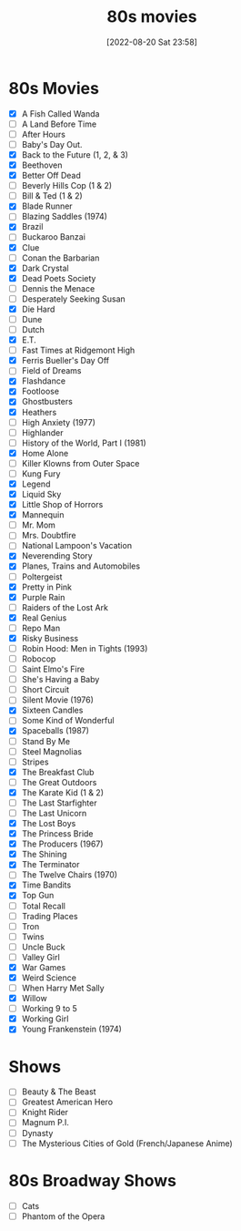 :PROPERTIES:
:YEAR:     1988
:END:
#+title:      80s movies
#+date:       [2022-08-20 Sat 23:58]
#+filetags:   :list:movie:
#+identifier: 20220820T235830

* 80s Movies
- [X] A Fish Called Wanda
- [ ] A Land Before Time
- [ ] After Hours
- [ ] Baby's Day Out.
- [X] Back to the Future (1, 2, & 3)
- [X] Beethoven
- [X] Better Off Dead
- [ ] Beverly Hills Cop (1 & 2)
- [ ] Bill & Ted (1 & 2)
- [X] Blade Runner
- [ ] Blazing Saddles (1974)
- [X] Brazil
- [ ] Buckaroo Banzai
- [X] Clue
- [ ] Conan the Barbarian
- [X] Dark Crystal
- [X] Dead Poets Society
- [ ] Dennis the Menace
- [ ] Desperately Seeking Susan
- [X] Die Hard
- [ ] Dune
- [ ] Dutch
- [X] E.T.
- [ ] Fast Times at Ridgemont High
- [X] Ferris Bueller's Day Off
- [ ] Field of Dreams
- [X] Flashdance
- [X] Footloose
- [X] Ghostbusters
- [X] Heathers
- [ ] High Anxiety (1977)
- [ ] Highlander
- [ ] History of the World, Part I (1981)
- [X] Home Alone
- [ ] Killer Klowns from Outer Space
- [ ] Kung Fury
- [X] Legend
- [X] Liquid Sky
- [X] Little Shop of Horrors
- [X] Mannequin
- [ ] Mr. Mom
- [ ] Mrs. Doubtfire
- [ ] National Lampoon's Vacation
- [X] Neverending Story
- [X] Planes, Trains and Automobiles
- [ ] Poltergeist
- [X] Pretty in Pink
- [X] Purple Rain
- [ ] Raiders of the Lost Ark
- [X] Real Genius
- [ ] Repo Man
- [X] Risky Business
- [ ] Robin Hood: Men in Tights (1993)
- [ ] Robocop
- [ ] Saint Elmo's Fire
- [ ] She's Having a Baby
- [ ] Short Circuit
- [ ] Silent Movie (1976)
- [X] Sixteen Candles
- [ ] Some Kind of Wonderful
- [X] Spaceballs (1987)
- [ ] Stand By Me
- [ ] Steel Magnolias
- [ ] Stripes
- [X] The Breakfast Club
- [ ] The Great Outdoors
- [X] The Karate Kid (1 & 2)
- [ ] The Last Starfighter
- [ ] The Last Unicorn
- [X] The Lost Boys
- [X] The Princess Bride
- [X] The Producers (1967)
- [X] The Shining
- [X] The Terminator
- [ ] The Twelve Chairs (1970)
- [X] Time Bandits
- [X] Top Gun
- [ ] Total Recall
- [ ] Trading Places
- [ ] Tron
- [ ] Twins
- [ ] Uncle Buck
- [ ] Valley Girl
- [X] War Games
- [X] Weird Science
- [ ] When Harry Met Sally
- [X] Willow
- [ ] Working 9 to 5
- [X] Working Girl
- [X] Young Frankenstein (1974)

* Shows

- [ ] Beauty & The Beast
- [ ] Greatest American Hero
- [ ] Knight Rider
- [ ] Magnum P.I.
- [ ] Dynasty
- [ ] The Mysterious Cities of Gold (French/Japanese Anime)


* 80s Broadway Shows

- [ ] Cats
- [ ] Phantom of the Opera
